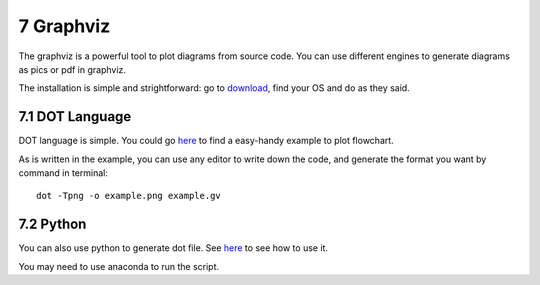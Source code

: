 ==========
7 Graphviz
==========

.. image:: https://img.shields.io/badge/python-3.6-blue.svg

The graphviz is a powerful tool to plot diagrams from source code. 
You can use different engines to generate diagrams as pics or pdf in 
graphviz.

The installation is simple and strightforward: go to 
`download <https://graphviz.gitlab.io/download/>`_, find your OS and do 
as they said.

7.1 DOT Language
================

DOT language is simple. You could go `here <http://melp.nl/2013/08/
flow-charts-in-code-enter-graphviz-and-the-dot-language/>`_ to find a 
easy-handy example to plot flowchart.

As is written in the example, you can use any editor to write down 
the code, and generate the format you want by command in terminal: 
::

    dot -Tpng -o example.png example.gv

7.2 Python
==========

You can also use python to generate dot file. See `here <https://
pypi.org/project/graphviz/>`_ to see how to use it.

You may need to use anaconda to run the script.